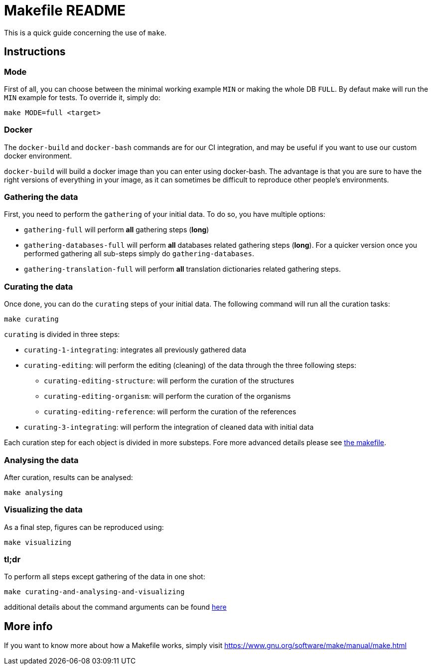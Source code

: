 = Makefile README

This is a quick guide concerning the use of `make`.

== Instructions

=== Mode

First of all, you can choose between the minimal working example `MIN` or making the whole DB `FULL`.
By defaut make will run the `MIN` example for tests.
To override it, simply do:

[source,console]
----
make MODE=full <target>
----

=== Docker

The `docker-build` and `docker-bash` commands are for our CI integration, and may be useful if you want to use our custom docker environment.

`docker-build` will build a docker image than you can enter using docker-bash.
The advantage is that you are sure to have the right versions of everything in your image, as it can sometimes be difficult to reproduce other people's environments.

=== Gathering the data

First, you need to perform the `gathering` of your initial data.
To do so, you have multiple options:

* `gathering-full` will perform *all* gathering steps (*long*)
* `gathering-databases-full` will perform *all* databases related gathering steps (*long*).
For a quicker version once you performed gathering all sub-steps simply do `gathering-databases`.
* `gathering-translation-full` will perform *all* translation dictionaries related gathering steps.

=== Curating the data

Once done, you can do the `curating` steps of your initial data.
The following command will run all the curation tasks:

[source,console]
----
make curating
----

`curating` is divided in three steps:

* `curating-1-integrating`: integrates all previously gathered data
* `curating-editing`: will perform the editing (cleaning) of the data through the three following steps:
** `curating-editing-structure`: will perform the curation of the structures
** `curating-editing-organism`: will perform the curation of the organisms
** `curating-editing-reference`: will perform the curation of the references
* `curating-3-integrating`: will perform the integration of cleaned data with initial data

Each curation step for each object is divided in more substeps.
Fore more advanced details please see link:../Makefile[the makefile].

=== Analysing the data

After curation, results can be analysed:

[source,console]
----
make analysing
----

=== Visualizing the data

As a final step, figures can be reproduced using:

[source,console]
----
make visualizing
----

=== tl;dr

To perform all steps except gathering of the data in one shot:

[source,console]
----
make curating-and-analysing-and-visualizing
----

additional details about the command arguments can be found https://www.gnu.org/software/make/manual/make.html#Options-Summary[here]

== More info

If you want to know more about how a Makefile works, simply visit https://www.gnu.org/software/make/manual/make.html
